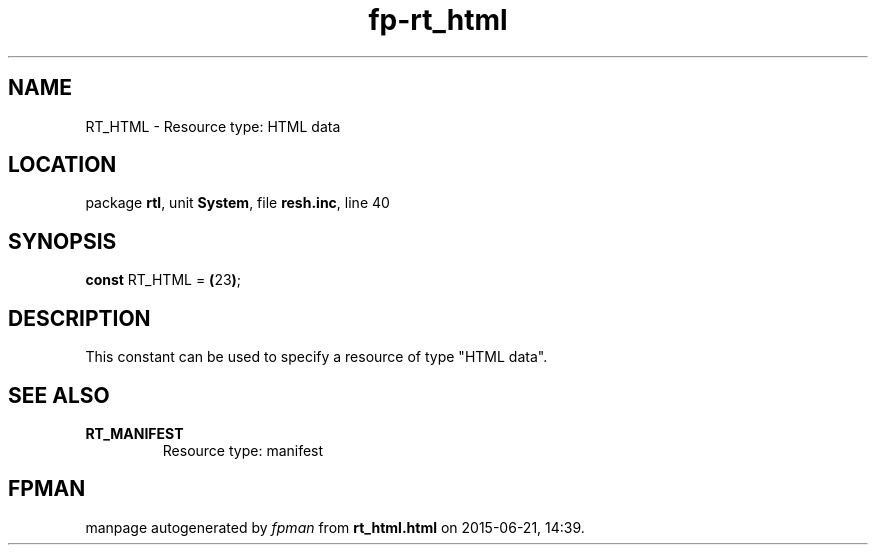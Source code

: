 .\" file autogenerated by fpman
.TH "fp-rt_html" 3 "2014-03-14" "fpman" "Free Pascal Programmer's Manual"
.SH NAME
RT_HTML - Resource type: HTML data
.SH LOCATION
package \fBrtl\fR, unit \fBSystem\fR, file \fBresh.inc\fR, line 40
.SH SYNOPSIS
\fBconst\fR RT_HTML = \fB(\fR23\fB)\fR;

.SH DESCRIPTION
This constant can be used to specify a resource of type \(dqHTML data\(dq.


.SH SEE ALSO
.TP
.B RT_MANIFEST
Resource type: manifest

.SH FPMAN
manpage autogenerated by \fIfpman\fR from \fBrt_html.html\fR on 2015-06-21, 14:39.

